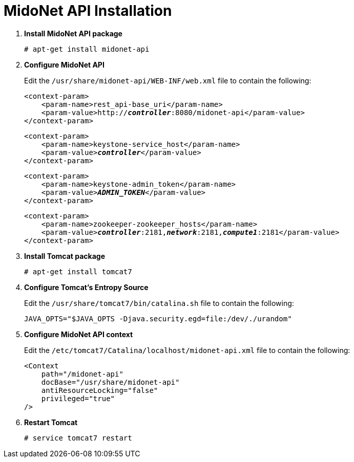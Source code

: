 = MidoNet API Installation

. *Install MidoNet API package*
+
====
[source]
----
# apt-get install midonet-api
----
====

. *Configure MidoNet API*
+
====
Edit the `/usr/share/midonet-api/WEB-INF/web.xml` file to contain the following:

[literal,subs="verbatim,quotes"]
----
<context-param>
    <param-name>rest_api-base_uri</param-name>
    <param-value>http://*_controller_*:8080/midonet-api</param-value>
</context-param>
----

[literal,subs="verbatim,quotes"]
----
<context-param>
    <param-name>keystone-service_host</param-name>
    <param-value>**_controller_**</param-value>
</context-param>
----

[literal,subs="verbatim,quotes"]
----
<context-param>
    <param-name>keystone-admin_token</param-name>
    <param-value>**_ADMIN_TOKEN_**</param-value>
</context-param>
----

[literal,subs="verbatim,quotes"]
----
<context-param>
    <param-name>zookeeper-zookeeper_hosts</param-name>
    <param-value>**_controller_**:2181,*_network_*:2181,*_compute1_*:2181</param-value>
</context-param>
----
====

. *Install Tomcat package*
+
====
[source]
----
# apt-get install tomcat7
----
====

. *Configure Tomcat's Entropy Source*
+
====
Edit the `/usr/share/tomcat7/bin/catalina.sh` file to contain the following:

[source]
----
JAVA_OPTS="$JAVA_OPTS -Djava.security.egd=file:/dev/./urandom"
----
====

. *Configure MidoNet API context*
+
====
Edit the `/etc/tomcat7/Catalina/localhost/midonet-api.xml` file to contain the following:

[source]
----
<Context
    path="/midonet-api"
    docBase="/usr/share/midonet-api"
    antiResourceLocking="false"
    privileged="true"
/>
----
====

. *Restart Tomcat*
+
====
[source]
----
# service tomcat7 restart
----
====
